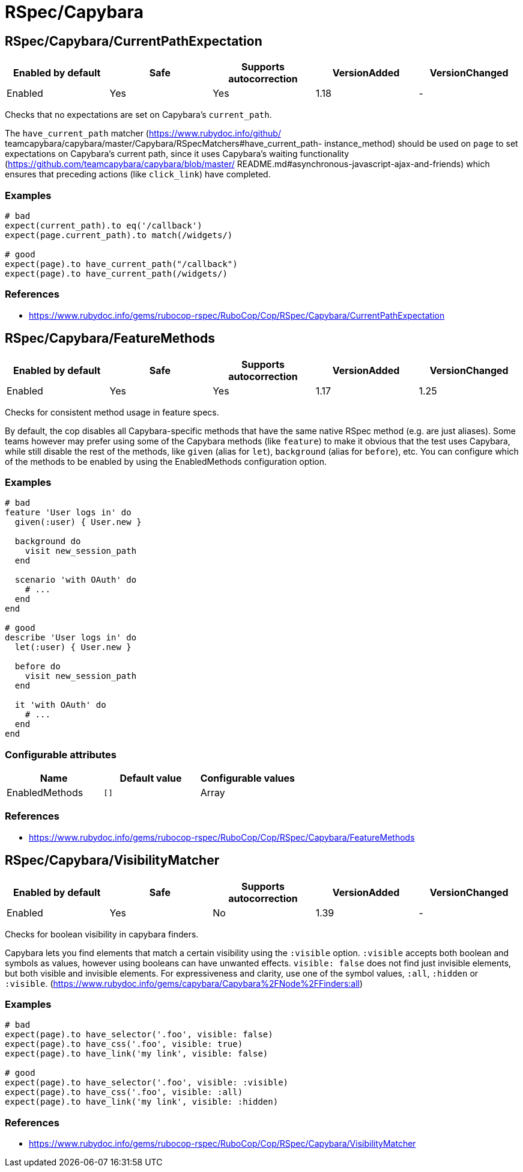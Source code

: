 = RSpec/Capybara

== RSpec/Capybara/CurrentPathExpectation

|===
| Enabled by default | Safe | Supports autocorrection | VersionAdded | VersionChanged

| Enabled
| Yes
| Yes
| 1.18
| -
|===

Checks that no expectations are set on Capybara's `current_path`.

The `have_current_path` matcher (https://www.rubydoc.info/github/
teamcapybara/capybara/master/Capybara/RSpecMatchers#have_current_path-
instance_method) should be used on `page` to set expectations on
Capybara's current path, since it uses Capybara's waiting
functionality (https://github.com/teamcapybara/capybara/blob/master/
README.md#asynchronous-javascript-ajax-and-friends) which ensures that
preceding actions (like `click_link`) have completed.

=== Examples

[source,ruby]
----
# bad
expect(current_path).to eq('/callback')
expect(page.current_path).to match(/widgets/)

# good
expect(page).to have_current_path("/callback")
expect(page).to have_current_path(/widgets/)
----

=== References

* https://www.rubydoc.info/gems/rubocop-rspec/RuboCop/Cop/RSpec/Capybara/CurrentPathExpectation

== RSpec/Capybara/FeatureMethods

|===
| Enabled by default | Safe | Supports autocorrection | VersionAdded | VersionChanged

| Enabled
| Yes
| Yes
| 1.17
| 1.25
|===

Checks for consistent method usage in feature specs.

By default, the cop disables all Capybara-specific methods that have
the same native RSpec method (e.g. are just aliases). Some teams
however may prefer using some of the Capybara methods (like `feature`)
to make it obvious that the test uses Capybara, while still disable
the rest of the methods, like `given` (alias for `let`), `background`
(alias for `before`), etc. You can configure which of the methods to
be enabled by using the EnabledMethods configuration option.

=== Examples

[source,ruby]
----
# bad
feature 'User logs in' do
  given(:user) { User.new }

  background do
    visit new_session_path
  end

  scenario 'with OAuth' do
    # ...
  end
end

# good
describe 'User logs in' do
  let(:user) { User.new }

  before do
    visit new_session_path
  end

  it 'with OAuth' do
    # ...
  end
end
----

=== Configurable attributes

|===
| Name | Default value | Configurable values

| EnabledMethods
| `[]`
| Array
|===

=== References

* https://www.rubydoc.info/gems/rubocop-rspec/RuboCop/Cop/RSpec/Capybara/FeatureMethods

== RSpec/Capybara/VisibilityMatcher

|===
| Enabled by default | Safe | Supports autocorrection | VersionAdded | VersionChanged

| Enabled
| Yes
| No
| 1.39
| -
|===

Checks for boolean visibility in capybara finders.

Capybara lets you find elements that match a certain visibility using
the `:visible` option. `:visible` accepts both boolean and symbols as
values, however using booleans can have unwanted effects. `visible:
false` does not find just invisible elements, but both visible and
invisible elements. For expressiveness and clarity, use one of the
symbol values, `:all`, `:hidden` or `:visible`.
(https://www.rubydoc.info/gems/capybara/Capybara%2FNode%2FFinders:all)

=== Examples

[source,ruby]
----
# bad
expect(page).to have_selector('.foo', visible: false)
expect(page).to have_css('.foo', visible: true)
expect(page).to have_link('my link', visible: false)

# good
expect(page).to have_selector('.foo', visible: :visible)
expect(page).to have_css('.foo', visible: :all)
expect(page).to have_link('my link', visible: :hidden)
----

=== References

* https://www.rubydoc.info/gems/rubocop-rspec/RuboCop/Cop/RSpec/Capybara/VisibilityMatcher
